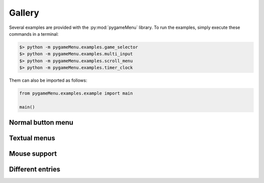 
=======
Gallery
=======

Several examples are provided with the :py:mod:`pygameMenu` library.
To run the examples, simply execute these commands in a terminal:

.. code-block:: bash

    $> python -m pygameMenu.examples.game_selector
    $> python -m pygameMenu.examples.multi_input
    $> python -m pygameMenu.examples.scroll_menu
    $> python -m pygameMenu.examples.timer_clock

Them can also be imported as follows:

.. code-block:: python

    from pygameMenu.examples.example import main
    
    main()

Normal button menu
------------------

.. image:: ../_static/normal_button_menu.gif
    :scale: 60 %
    :align: center
    :alt: Normal button menu

Textual menus
-------------

.. image:: ../_static/textual_menus.gif
    :scale: 60 %
    :align: center
    :alt: Textual menus

Mouse support
-------------

.. image:: ../_static/mouse_support.gif
    :scale: 60 %
    :align: center
    :alt: Mouse support

Different entries
-----------------

.. image:: ../_static/supported_entries.gif
    :scale: 60 %
    :align: center
    :alt: Different entries
